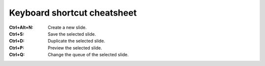 Keyboard shortcut cheatsheet
----------------------------

:Ctrl+Alt+N:  Create a new slide.
:Ctrl+S:      Save the selected slide.
:Ctrl+D:      Duplicate the selected slide.
:Ctrl+P:      Preview the selected slide.
:Ctrl+Q:      Change the queue of the selected slide.
